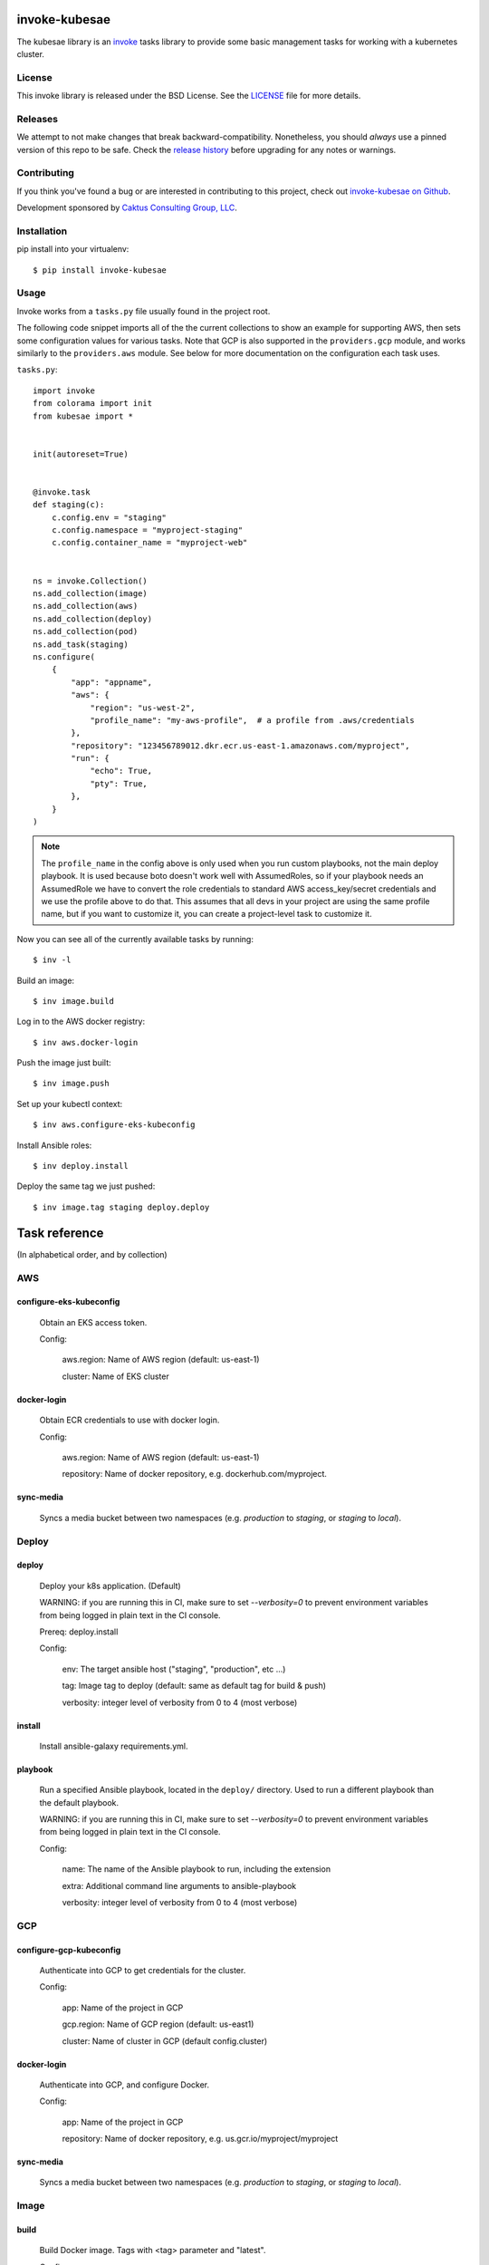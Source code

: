 invoke-kubesae
==============

The kubesae library is an `invoke <http://docs.pyinvoke.org/en/stable/>`_ tasks library
to provide some basic management tasks for working with a kubernetes cluster.

License
-------

This invoke library is released under the BSD License.  See the `LICENSE
<https://github.com/caktus/invoke-kubesae/blob/master/LICENSE>`_ file for
more details.

Releases
--------

We attempt to not make changes that break backward-compatibility.
Nonetheless, you should *always* use a pinned version of this
repo to be safe.  Check the
`release history <RELEASES.rst>`_ before upgrading for
any notes or warnings.

Contributing
------------

If you think you've found a bug or are interested in contributing to
this project, check out `invoke-kubesae on Github
<https://github.com/caktus/invoke-kubesae>`_.

Development sponsored by `Caktus Consulting Group, LLC
<http://www.caktusgroup.com/services>`_.

Installation
------------

pip install into your virtualenv::

    $ pip install invoke-kubesae

Usage
-----

Invoke works from a ``tasks.py`` file usually found in the project root.

The following code snippet imports all of the the current collections to show an
example for supporting AWS, then sets some configuration values for various tasks.
Note that GCP is also supported in the ``providers.gcp`` module, and works similarly
to the ``providers.aws`` module. See below for more documentation on the
configuration each task uses.


``tasks.py``::

    import invoke
    from colorama import init
    from kubesae import *


    init(autoreset=True)


    @invoke.task
    def staging(c):
        c.config.env = "staging"
        c.config.namespace = "myproject-staging"
        c.config.container_name = "myproject-web"


    ns = invoke.Collection()
    ns.add_collection(image)
    ns.add_collection(aws)
    ns.add_collection(deploy)
    ns.add_collection(pod)
    ns.add_task(staging)
    ns.configure(
        {
            "app": "appname",
            "aws": {
                "region": "us-west-2",
                "profile_name": "my-aws-profile",  # a profile from .aws/credentials
            },
            "repository": "123456789012.dkr.ecr.us-east-1.amazonaws.com/myproject",
            "run": {
                "echo": True,
                "pty": True,
            },
        }
    )

.. note::
   The ``profile_name`` in the config above is only used when you run custom playbooks,
   not the main deploy playbook. It is used because boto doesn't work well with
   AssumedRoles, so if your playbook needs an AssumedRole we have to convert the role
   credentials to standard AWS access_key/secret credentials and we use the profile above
   to do that. This assumes that all devs in your project are using the same profile
   name, but if you want to customize it, you can create a project-level task to
   customize it.


Now you can see all of the currently available tasks by running::

    $ inv -l

Build an image::

    $ inv image.build

Log in to the AWS docker registry::

    $ inv aws.docker-login

Push the image just built::

    $ inv image.push

Set up your kubectl context::

    $ inv aws.configure-eks-kubeconfig

Install Ansible roles::

    $ inv deploy.install

Deploy the same tag we just pushed::

    $ inv image.tag staging deploy.deploy

Task reference
==============

(In alphabetical order, and by collection)

AWS
---

configure-eks-kubeconfig
~~~~~~~~~~~~~~~~~~~~~~~~

    Obtain an EKS access token.

    Config:

        aws.region: Name of AWS region (default: us-east-1)

        cluster: Name of EKS cluster

docker-login
~~~~~~~~~~~~

    Obtain ECR credentials to use with docker login.

    Config:

        aws.region: Name of AWS region (default: us-east-1)

        repository: Name of docker repository, e.g. dockerhub.com/myproject.

sync-media
~~~~~~~~~~

    Syncs a media bucket between two namespaces (e.g. `production` to `staging`, or
    `staging` to `local`).

Deploy
------

deploy
~~~~~~

    Deploy your k8s application. (Default)

    WARNING: if you are running this in CI, make sure to set `--verbosity=0` to prevent
    environment variables from being logged in plain text in the CI console.

    Prereq: deploy.install

    Config:

        env: The target ansible host ("staging", "production", etc ...)

        tag: Image tag to deploy (default: same as default tag for build & push)

        verbosity: integer level of verbosity from 0 to 4 (most verbose)

install
~~~~~~~

    Install ansible-galaxy requirements.yml.

playbook
~~~~~~~~

    Run a specified Ansible playbook, located in the ``deploy/`` directory. Used to run
    a different playbook than the default playbook.

    WARNING: if you are running this in CI, make sure to set `--verbosity=0` to prevent
    environment variables from being logged in plain text in the CI console.

    Config:

        name: The name of the Ansible playbook to run, including the extension

        extra: Additional command line arguments to ansible-playbook

        verbosity: integer level of verbosity from 0 to 4 (most verbose)

GCP
---

configure-gcp-kubeconfig
~~~~~~~~~~~~~~~~~~~~~~~~

    Authenticate into GCP to get credentials for the cluster.

    Config:

        app: Name of the project in GCP

        gcp.region: Name of GCP region (default: us-east1)

        cluster: Name of cluster in GCP (default config.cluster)

docker-login
~~~~~~~~~~~~

    Authenticate into GCP, and configure Docker.

    Config:

        app: Name of the project in GCP

        repository: Name of docker repository, e.g. us.gcr.io/myproject/myproject

sync-media
~~~~~~~~~~

    Syncs a media bucket between two namespaces (e.g. `production` to `staging`, or
    `staging` to `local`).

Image
-----

build
~~~~~

    Build Docker image.  Tags with <tag> parameter and "latest".

    Config:

        tag: tag to apply. (Will be generated from git branch/commit
        if not set).

    Params:

        tag: tag to apply. (Will be generated from git branch/commit
        if not set).

        dockerfile: A non-standard Dockerfile location and/or name

push
~~~~

    Push docker image to remote repository. (Default)

    This command does the ``build`` and ``tag`` tasks before pushing.

    Config:

        repository: Name of docker repository, e.g. dockerhub.com/myproject.

        tag: tag to push. (Will be generated from git branch/commit
        if not set).

    Params:

        tag: tag to apply. (Will be generated from git branch/commit
        if not set).

stop
~~~~

    Stops the deployable image in docker-compose

tag
~~~

    Generate tag based on local branch & commit hash.
    Set the config "tag" to the resulting tag.

up
~~~

    Brings up the deployable image locally in docker-compose for testing


Info
----

print-ansible-vars
~~~~~~~~~~~~~~~~~~

    A command to inspect any ansible variable by environment. If no variable is specified then it will
    print out the current k8s environment variables.

    Params:
        c (invoke.Context): The current invoke context.
        var (string, optional): The ansible variable you want to expose. Defaults to None.
        yaml (string, optional): An ansible path. Defaults to None.
        pty (bool, optional): If piping the output to another command you might need this to be False. Defaults to True.
        hide (bool, optional): If you don't want the results to print to the console set to "out". Defaults to False.

pod-stats
~~~~~~~~~

    Report total pods vs pod capacity in a cluster.

Pod
---

clean-collectstatic
~~~~~~~~~~~~~~~~~~~

    Removes all collectstatic pods

    Config:

        namespace: the k8s namespace that will be cleaned

clean-debian
~~~~~~~~~~~~

    Clears away the old debian pod so a new one may live.

clean-migrations
~~~~~~~~~~~~~~~~

    Removes all migration jobs

    Config:

        namespace: the k8s namespace that will be cleaned

debian
~~~~~~

    An ephemeral container with which to run sysadmin tasks on the cluster

fetch_namespace_var
~~~~~~~~~~~~~~~~~~~

    Takes a variable name that may be present on a running container. Queries the
    container for the value of that variable and returns it as a Result object.

    Config:

        namespace: the k8s namespace that will be cleaned

        container_name: Name of the Docker container.

    Params:

        fetch_var (str): An environment variable expected on the target container

        hide (bool, optional): Hides the stdout if True. Defaults to False.

get_db_dump
~~~~~~~~~~~

    Get a dump of an environment's database

    Config:

        namespace: the k8s namespace that will be cleaned

        container_name: Name of the Docker container.

    Params:

        db_var (str): The variable name that the database connection is stored in.

        filename (string, optional): A filename to store the dump. If None, will default to {namespace}_database.dump.

restore_db_from_dump
~~~~~~~~~~~~~~~~~~~~

    Load a database dump file into an environment's database

    Config:

        namespace: the k8s namespace that will be cleaned

        container_name: Name of the Docker container.

    Params:

        db_var (str): The variable the database connection is stored in.

        filename (string): An filename of the dump to restore.

shell
~~~~~

    Gives you a shell on the application pod. (Default)

    Config:

        container_name: Name of the Docker container.

Utils
-----

get_backup_from_hosting
~~~~~~~~~~~~~~~~~~~~~~~

    Downloads a backup from the caktus hosting services bucket

    Params:

        c (invoke.Context): the running context
        latest (str, optional): Gets the latest backup from the specified temporal period. Defaults to "daily". Options are "daily", "weekly", "monthly", "yearly"
        profile (str, optional): The AWS profile to allow access to the s3 bucket. DEFAULT: "caktus"
        backup_name(str, optional): A specific backup filename.
        list(bool, optional): If set, will list the contents of the bucket for the projects folder and exit.

    The use of this task requires the addition of `hosting_services_backup_folder` to your `tasks.py`
    configuration:

        ns.configure({"hosting_services_backup_folder": "<PROJECT_FOLDER>",})

count_backups
~~~~~~~~~~~~~

    Sorts the backups generated with caktus-hosting-services cronjob and prints the number found of each type.

    Params:

    `c` (invoke.Context): The running context
    `bucket_identifier` (str, optional): The name of the bucket that holds the backups.
        DEFAULT: `caktus-hosting-services-backups`
    `profile` (str, optional): The AWS profile with list access to the bucket.
        DEFAULT: `caktus`
    `extra_schedules` (str, optional): A comma delimited string with each additional schedule name no spaces.
        EXAMPLE: `'every2hours,every-hour,every-thursday'`

list_backup_schedules
~~~~~~~~~~~~~~~~~~~~~

    Lists the backup schedules found in a project's hosting bucket.

    Params:

    `c` (invoke.Context): The running context
    `bucket_identifier` (str, optional): The name of the bucket that holds the backups.
        DEFAULT: `caktus-hosting-services-backups`
    `profile` (str, optional): The AWS profile with list access to the bucket.
        DEFAULT: `caktus`

